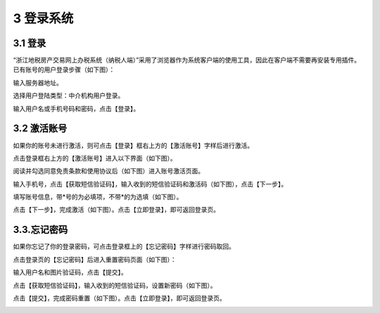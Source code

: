 -------------------------------------
3 登录系统 
-------------------------------------

+++++++++++++++++++++++++++++++++++++++++++
3.1	登录
+++++++++++++++++++++++++++++++++++++++++++


“浙江地税房产交易网上办税系统（纳税人端）”采用了浏览器作为系统客户端的使用工具，因此在客户端不需要再安装专用插件。已有账号的用户登录步骤（如下图）： 

输入服务器地址。

选择用户登陆类型：中介机构用户登录。

输入用户名或手机号码和密码，点击【登录】。

.. image:: image/1.png
 :width: 700
 :height: 150

+++++++++++++++++++++++++++++++++++++++++++
3.2	激活账号
+++++++++++++++++++++++++++++++++++++++++++


如果你的账号未进行激活，则可点击【登录】框右上方的【激活账号】字样后进行激活。

点击登录框右上方的【激活账号】进入以下界面（如下图）。

.. image:: image/2.png
 :width: 700
 :height: 150

阅读并勾选同意免责条款和使用协议后（如下图）进入账号激活页面。

.. image:: image/3.png
 :width: 700
 :height: 150

输入手机号，点击【获取短信验证码】，输入收到的短信验证码和激活码（如下图），点击【下一步】。

.. image:: image/4.png
 :width: 700
 :height: 150

填写账号信息，带*号的为必填项，不带*的为选填（如下图）。

.. image:: image/5.png
 :width: 700
 :height: 150

点击【下一步】，完成激活（如下图）。点击【立即登录】，即可返回登录页。

.. image:: image/6.png
 :width: 700
 :height: 150

+++++++++++++++++++++++++++++++++++++++++++
3.3.忘记密码
+++++++++++++++++++++++++++++++++++++++++++

如果你忘记了你的登录密码，可点击登录框上的【忘记密码】字样进行密码取回。

点击登录页的【忘记密码】后进入重置密码页面（如下图）：

输入用户名和图片验证码，点击【提交】。

.. image:: image/7.png
 :width: 700
 :height: 150

点击【获取短信验证码】，输入收到的短信验证码，设置新密码（如下图）。

.. image:: image/8.png
 :width: 700
 :height: 150

点击【提交】，完成密码重置（如下图）。点击【立即登录】，即可返回登录页。

.. image:: image/9.png
 :width: 700
 :height: 150



